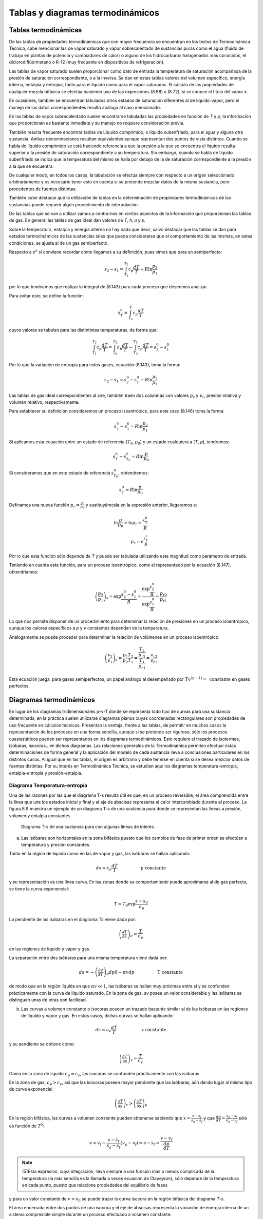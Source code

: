 
Tablas y diagramas termodinámicos
=================================

Tablas termodinámicas
---------------------

De las tablas de propiedades termodinámicas que con mayor frecuencia se encuentran en los textos de Termodinámica Técnica, cabe mencionar las de vapor saturado y vapor sobrecalentado de sustancias puras como el agua (fluido de trabajo en plantas de potencia y cambiadores
de calor) o alguno de los hidrocarburos halogenados más conocidos, el diclorodiflúormetano o R-12 (muy frecuente en dispositivos de refrigeración).

Las tablas de vapor saturado suelen proporcionar como dato de entrada la temperatura de saturación acompañada de la presión de saturación correspondiente, o a la inversa. Se dan en estas tablas valores del volumen específico, energía interna, entalpia y entropía, tanto para el líquido como para el vapor saturados. El cálculo de las propiedades de cualquier mezcla bifásica se efectúa haciendo uso de las expresiones (8.68) a (8.72), si se conoce el título del vapor x.

En ocasiones, también se encuentran tabulados otros estados de saturación diferentes al de líquido-vapor, pero el manejo de los datos correspondientes resulta análogo al caso mencionado.

En las tablas de vapor sobrecalentado suelen encontrarse tabuladas las propiedades en función de *T* y *p*, la información que proporcionan es bastante inmediata y su manejo no requiere consideración previa.

También resulta frecuente encontrar tablas de Líquido comprimido, o líquido subenfriado, para el agua y alguna otra sustancia. Ambas denominaciones resultan equivalentes aunque representan dos puntos de vista distintos. Cuando se habla de líquido comprimido se está haciendo referencia a que la presión a la que se encuentra el líquido resulta superior a la presión de saturación correspondiente a su temperatura. Sin embargo, cuando se habla de líquido subenfriado se indica que la temperatura del mismo se halla por debajo de la de saturación correspondiente a la presión a la que se encuentra.

De cualquier modo, en todos los casos, la tabulación se efectúa siempre con respecto a un origen seleccionado arbitrariamente y es necesario tener esto en cuenta si se pretende mezclar datos de la misma sustancia, pero procedentes de fuentes distintas.

También cabe destacar que la utilización de tablas en la determinación de propiedades termodinámicas de las sustancias puede requerir algún procedimiento de interpolación.

De las tablas que se van a utilizar vamos a centrarnos en ciertos aspectos de la información que proporcionan las tablas de gas. En general las tablas de gas ideal dan valores de *T*, *h*, *u* y *s*.

Sobre la temperatura, entalpia y energía interna no hay nada que decir, salvo destacar que las tablas se dan para estados termodinámicos de las sustancias tales que pueda considerarse que el comportamiento de las mismas, en estas condiciones, se ajusta al de un gas semiperfecto.

Respecto a :math:`s^o` sí conviene recordar cómo llegamos a su definición, pues vimos que para un semiperfecto:

.. math::

   s_2 - s_1 = \int_{T_1}^{T_2} c_p \frac{dT}{T} - R \ln \frac{p_2}{p_1}
   
por lo que tendríamos que realizar la integral de (8.143) para cada proceso que deseemos analizar.


Para evitar esto, se define la función:

.. math::

   s_T^0  \equiv \int_{T_o}^T c_p \frac{dT}{T}
   

cuyos valores se tabulan para las distintintas temperaturas, de forma que:

.. math::

   \int_{T_1}^{T_2} c_p \frac{dT}{T} = \int_{T_0}^{T_2} c_p \frac{dT}{T}- \int_{T_0}^{T_1} c_p \frac{dT}{T} = s_2^0-s_1^0

Por lo que la variación de entropía para estos gases, ecuación (8.143), toma la forma:

.. math::

   s_2-s_1 =  s_2^0-s_1^0 - R\ln \frac{p_2}{p_1}

Las tablas de gas ideal correspondientes al aire, también traen dos columnas con valores :math:`p_r` y :math:`v_r`, presión relativa y volumen relativo, respectivamente.

Para establecer su definición consideremos un proceso isoentrópico, para este caso (8.146) toma la forma:

.. math::

   s_2^0-s_1^0 = R \ln \frac{p_2}{p_1}

Si aplicamos esta ecuación entre un estado de referencia (:math:`T_0`, :math:`p_0`) y un estado cualquiera a (*T*, *p*), tendremos:

.. math::

   s_T^0-s_{T_0}^0 = R \ln \frac{p}{p_0}


Si consideramos que en este estado de referencia :math:`s_{T_0}^0`, obtendremos:

.. math::

   s_T^0 = R \ln \frac{p}{p_0}


Definamos una nueva función :math:`p_r = \frac{p}{p_0}` y sustituyámosla en la expresión anterior, llegaremos a:

.. math::


   \ln \frac{p}{p_0} = \ln p_r = \frac{s_T^0}{R} \\
   p_r = e^{\frac{s_T^0}{R}}

Por lo que esta función sólo depende de *T* y puede ser tabulada utilizando esta magnitud como parámetro de entrada.

Teniendo en cuenta esta función, para un proceso isoentrópico, como el representado por la ecuación (8.147), obtendríamos:

.. math::

   \left( \frac{p_2}{p_1} \right)_s = \exp{\frac{s_2^0-s_1^0}{R}} = \frac{ \exp{\frac{s_2^0}{R}} }{ \exp{\frac{s_1^0}{R}} } = \frac{p_{r2}}{p_{r1}}

Lo que nos permite disponer de un procedimiento para determinar la relación de presiones en un proceso isoentrópico, aunque los calores específicos a *p* y *v* constantes dependan de la temperatura.

Análogamente se puede proceder para determinar la relación de volúmenes en un proceso isoentrópico:

.. math::

   \left( \frac{v_2}{v_1} \right)_s = \frac{p_1T_2}{p_2 T_1} = \frac{\frac{T_2}{p_{r2}}}{\frac{T_1}{p_{r1}}} = \frac{v_{r2}}{v_{r1}}


Esta ecuación juega, para gases semiperfectos, un papel análogo al desempeñado por :math:`Tv^{(\gamma-1)} = \text{ constante}` en gases perfectos.

Diagramas termodinámicos
------------------------

En lugar de los diagramas tridimensionales p-v-T donde se representa todo tipo de curvas para una sustancia determinada, en la práctica suelen utilizarse diagramas planos cuyas coordenadas rectangulares son propiedades de uso frecuente en cálculos técnicos. Presentan la ventaja, frente a las tablas, de permitir en muchos casos la representación de los procesos en una forma sencilla, aunque si se pretende ser riguroso, sólo los procesos cuasiestáticos pueden ser representados en los diagramas termodinámicos. Esto requiere el trazado de isotermas, isóbaras, isocoras...en dichos diagramas. Las relaciones generales de la Termodinámica permiten efectuar estas determinaciones de forma general y la aplicación del modelo de cada sustancia lleva a conclusiones particulares en los distintos casos. Al igual que en las tablas, el origen es arbitrario y debe tenerse en cuenta si se desea mezclar datos de fuentes distintas. Por su interés en Termodinámica Técnica, se estudian aquí los diagramas temperatura-entropía, entalpia-entropía y presión-entalpia.

Diagrama Temperatura-entropía
^^^^^^^^^^^^^^^^^^^^^^^^^^^^^

Una de las razones por las que el diagrama T-s resulta útil es que, en un proceso reversible, el área comprendida entre la línea que une los estados inicial y final y el eje de abscisas representa el calor intercambiado durante el proceso. La figura 8.9 muestra un ejemplo de un diagrama T-s de una sustancia pura donde se representan las líneas a presión, volumen y entalpia constantes.

.. figure:: ./img/diag_Ts.png

   Diagrama T-s de una sustancia pura con algunas líneas de interés.

a)	Las isóbaras son horizontales en la zona bifásica puesto que los cambios de fase de primer orden se efectúan a temperatura y presión constantes.

Tanto en la región de líquido como en las de vapor y gas, las isóbaras se hallan aplicando:

.. math::

   ds = c_p \frac{dT}{T} \hspace{2cm} \text{p constante}

y su representación es una línea curva. En las zonas donde su comportamiento puede aproximarse al de gas perfecto, se tiene la curva exponencial:

.. math::

   T = T_0 \exp{\frac{s-s_0}{c_p}}

La pendiente de las isóbaras en el diagrama *Ts* viene dada por:

.. math::

   \left( \frac{\partial T}{\partial s} \right)_p = \frac{T}{c_p}

en las regiones de líquido y vapor y gas.

La separación entre dos isóbaras para una misma temperatura viene dada por:

.. math::

   ds = - \left( \frac{\partial v}{\partial T}\right)_p dp 0 -\alpha v dp  \hspace{2cm} \text{T constante}

de modo que en la región líquida en que :math:`\alpha v \ll 1`, las isóbaras se hallan muy próximas entre sí y se confunden prácticamente con la curva de líquido saturado. En la zona de gas, av posee un valor considerable y las isóbaras se distinguen unas de otras con facilidad.

b)	Las curvas a volumen constante o isocoras poseen un trazado bastante similar al de las isóbaras en las regiones de líquido y vapor y gas. En estos casos, dichas curvas se hallan aplicando:

.. math::
 
   ds = c_v \frac{dT}{T} \hspace{2cm} \text{ v constante}


y su pendiente se obtiene como:

.. math::


   \left( \frac{\partial T}{\partial s} \right)_v = \frac{T}{c_v}

Como en la zona de líquido :math:`c_p \approx c_v`, las isocoras se confunden prácticamente con las isóbaras.

En la zona de gas, :math:`c_p > c_v`, así que las isocoras poseen mayor pendiente que las isóbaras, aún dando lugar al mismo tipo de curva exponencial:

.. math::

   \left( \frac{\partial T}{\partial s}  \right)_v > \left( \frac{\partial T}{\partial s}  \right)_p

En la región bifásica, las curvas a volumen constante pueden obtenerse sabiendo que :math:`x  = \frac{s-s_f}{s_g-s_f}` y que :math:`\frac{dp}{dT} = \frac{s_g-s_f}{v_g-v_f}` sólo es función de :math:`T^5`:


.. math::

   v = v_f + \frac{s-s_f}{s_g-s_f}(v_g-v_f) \Rightarrow s-s_f = \frac{v-v_f}{\frac{dp}{dT}}

.. note::

   (5)Esta expresión, cuya integración, lleva siempre a una función más o menos complicada de la temperatura (la más sencilla es la llamada a veces ecuación de Clapeyron), sólo depende de la temperatura en cada punto, puesto que relaciona propiedades del equilibrio de fases


y para un valor constante de :math:`v = v_0` se puede trazar la curva isocora en la región bifásica del diagrama *T-s*.

El área encerrada entre dos puntos de una isocora y el eje de abscisas representa la variación de energía interna de un sistema compresible simple durante un proceso efectuado a volumen constante:

.. math::

   u_2-u_1 = \int_1^2 T ds \hspace{2cm} \text{ v constante}

c)	las líneas isoentálpicas en regiones monofásicas pueden obtenerse a partir de las expresiones:

.. math::

   dh = c_p dT + \left[ v - T \left( \frac{\partial v}{\partial T} \right)_p \right] dp \\
   ds = \frac{c_p}{T} dT - \left( \frac{\partial v}{\partial T}\right)_p dp

haciendo dh = 0 y sustituyendo:

.. math::

   ds = \frac{1}{1-\frac{1}{v}\left( \frac{\partial v}{\partial T} \right)_p T} c_p \frac{dT}{T}


En la zona de líquido, :math:`\frac{1}{v}\left( \frac{\partial v}{\partial T} \right)_p \\ 1` así que las isoentálpicas se confunden con las isóbaras (ecuación 8.153), y por tanto, con la curva de líquido saturado.

La pendiente de estas líneas puede obtenerse según se muestra a continuación:

.. math::

   \left( \frac{\partial T}{\partial s} \right)_h = \frac{ \left( \frac{\partial T}{\partial p} \right)_h  }{ \left( \frac{\partial s}{\partial p} \right)_h  } = \frac{\mu_{JT}}{-\frac{v}{T}} = - \frac{T}{v} \mu_{JT}

donde :math:`\mu_{JT}` es el coeficiente de Joule-Thomson.

Para un gas ideal :math:`\mu_{JT}=0` que en la zona donde la sustancia se comporta con arreglo a ese modelo, según nos alejamos de la curva de saturación, las isoentálpicas poseen pendiente nula y son paralelas a las isotermas.

Para la mayoría de los gases reales  :math:`\mu_{JT}>0`, por lo que estas curvas poseerán pendiente negativa.

En la región bifásica, se tiene que :math:`dh = Tds`, pues la presión se mantiene constante durante el cambio de fase. De este modo se tendrá que :math:`s-s_{ref}= \frac{h-h_{ref}}{T}` y para un valor constante de :math:`h = h_0` podrá trazarse la curva isoentálpica :math:`h_0` en el diagrama *Ts*. Al aumentar la temperatura, disminuye la entropía, obteniéndose unas curvas semejantes a la representada en la figura 8.9.

d)	el punto de inversión, es decir, aquél donde para una sustancia cualquiera se cumple que :math:`\mu_{JT}=0`, se encuentra localizado en este diagrama sobre las líneas de entalpia constante, en el punto de tangente horizontal de cada isoentálpica, como se muestra en la figura 8.9. En efecto, como:

.. math::

   \mu_{JT} =  \left( \frac{\partial T}{\partial p} \right)_h = -\frac{v}{T}  \left( \frac{\partial T}{\partial s} \right)_h = 0
   
se deduce que:

.. math::

   \mu_{JT}= 0 \Rightarrow  \left( \frac{\partial T}{\partial s} \right)_h =0
   

Diagrama entalpia-entropía
--------------------------

También recibe el nombre de diagrama de Mollier de un fluido condensable y no debe confundirse con el diagrama de Mollier del aire húmedo, entalpia-humedad.

Los diagramas h-s permiten medir directamente las variaciones de entalpia que tienen lugar en los sistemas abiertos , tan frecuentes en las aplicaciones técnicas. Este es el motivo principal por el que este tipo de diagramas resulta tan útil en las aplicaciones industriales.

A continuación se estudian algunos aspectos de las líneas de mayor interés en este diagrama, cuyo esquema se representa en la figura 8.10.

.. figure:: ./img/diag_hs.png

   Diagrama h-s de una sustancia pura con algunas líneas de interés.
   
a)	La pendiente de las isóbaras, cualquiera que sea la región en la que se encuentren, puede obtenerse del potencial entalpia :math:`dh = Tds + udp`:

.. math::

    \left( \frac{\partial h}{\partial s} \right)_p = T

aumentando al ir aumentando la temperatura y siempre será positiva.

En la región bifásica, *T* permanece constante y las isóbaras son aquí líneas rectas.

b)	La pendiente de las isotermas es, en general:

.. math::

    \left( \frac{\partial h}{\partial s} \right)_T = \frac{ \left( \frac{\partial h}{\partial p} \right)_T}{ \left( \frac{\partial s}{\partial p} \right)_T} = \frac{v-T \left( \frac{\partial v}{\partial T} \right)_p}{-  \left( \frac{\partial v}{\partial T} \right)_p} = T -v \left( \frac{\partial T}{\partial v} \right)_p
    
De esto se deduce que en la región bifásica, donde *T* se mantiene constante durante el cambio de fase, se tiene que:

.. math::

    \left( \frac{\partial T}{\partial vs} \right)_p = 0 \Rightarrow  \left( \frac{\partial h}{\partial s} \right)_T = T
    

y las isotermas en esta zona del diagrama son líneas rectas que coinciden con las isóbaras.

En la zona de gas, lejos de la curva de saturación, donde el comportamiento puede asemejarse al de gas ideal:

.. math::

    \left( \frac{\partial T}{\partial v} \right)_p = \frac{p}{R} = \frac{T}{v} \Rightarrow  \left( \frac{\partial h}{\partial s} \right)_T = 0

donde se adviente que las isotermas tienden a ser rectas paralelas al eje de abscisas. 


La pendiente de las isotermas en las regiones líquida y vapor puede ponerse:

.. math::

    \left( \frac{\partial h}{\partial s} \right)_T = T -\frac{1}{\alpha}
    
y resulta inferior en :math:`\frac{1}{\alpha}` a la pendiente de las isóbaras en dichas zonas del diagrama.

c)	La pendiente de las ¡socoras puede obtenerse como sigue:

.. math::

    \left( \frac{\partial h}{\partial s} \right)_v =  \left( \frac{\partial (u+pv)}{\partial s} \right)_v = \frac{ \left( \frac{\partial (u+pv)}{\partial T} \right)_v}{ \left( \frac{\partial s}{\partial T} \right)_v} = \frac{c_v+v \left( \frac{\partial p}{\partial T} \right)_v}{\frac{c_v}{T}} = T \left[ 1+ \frac{v}{c_v}  \left( \frac{\partial p}{\partial T} \right)_v\right]

En las regiones de vapor y gas esta pendiente será mayor que *T*, ya que se cumple que:

.. math::

    \left( \frac{\partial p}{\partial T} \right)_v = - \frac{ \left( \frac{\partial v}{\partial T} \right)_p}{ \left( \frac{\partial v}{\partial p} \right)_T} > 0

En efecto, de las condiciones de estabilidad de sistemas monofásicos (apartado 8.3.2), se deduce que si	:math:` \left( \frac{\partial p}{\partial v} \right)_T <0`) también debe cumplirse que	:math:` \left( \frac{\partial v}{\partial p} \right)_T<0`. Como además, para las sustancias en estado de vapor se cumple que :math:` \left( \frac{\partial v}{\partial T} \right)_p >0`, se tiene que:

.. math::

    \left( \frac{\partial p}{\partial T} \right)_v >0 \Rightarrow  \left( \frac{\partial h}{\partial s} \right)_v > T

En realidad, esto se cumple para casi todas las sustancias en casi todos los estados, siendo la excepción más conocida la del agua líquida entre 0°C y 4°C.

De lo expuesto se deduce que en cualquier punto de la región de vapor, la pendiente de las isocoras resulta superior a la de las isóbaras, que a su vez es mayor que la de las isotermas:

.. math::

    \left( \frac{\partial h}{\partial s} \right)_v >  \left( \frac{\partial h}{\partial s} \right)_p >  \left( \frac{\partial h}{\partial s} \right)_T

d)	el punto de inversión en este diagrama se localiza en las isotermas con tangente horizontal, pues si el coeficiente de Joule-Thomson ha de ser igual a cero, se tiene que:

.. math::

    \left( \frac{\partial T}{\partial p} \right)_h = - \frac{1}{ \left( \frac{\partial h}{\partial T} \right)_p  \left( \frac{\partial p}{\partial h} \right)_T} = - \frac{ \left( \frac{\partial h}{\partial p} \right)_T}{c_p} = \frac{ \left( \frac{\partial h}{\partial s} \right)_T}{c_p \left( \frac{\partial p}{\partial s} \right)_T} = \frac{\alpha v}{c_p}  \left( \frac{\partial h}{\partial s} \right)_T = 0
    
y de esto se concluye que:

.. math::

   \mu_{JT} = 0 \Rightarrow  \left( \frac{\partial h}{\partial s} \right)_T =0
   

Diagrama presión-entalpía
^^^^^^^^^^^^^^^^^^^^^^^^^

Es este un diagrama de utilización muy extendida en el cálculo de procesos en los que intervienen ciclos frigoríficos. En realidad, se emplea con mucha mayor frecuencia el diagrama :math:`\ln p-h` que el propio *p-h*, ya que presenta la ventaja de permitir trabajar en un intervalo amplio de presiones. En la figura 8.11 se muestra una representación esquemática de este diagrama.

a)	las isotermas en la región bifásica son horizontales y paralelas a las isóbaras, y en las fases homogéneas su pendiente puede expresarse:

.. math::

    \left( \frac{\partial \ln p}{\partial h} \right)_T = \frac{1}{p} \left( \frac{\partial p}{\partial h} \right)_T = \frac{1}{pv(1-\alpha T)}


En la zona de vapor, próxima a la h'nea de saturación, aT > 1, por lo que la pendiente será negativa. Cuando el comportamiento responde al de gas ideal,aT = 1 y las isotermas se hacen prácticamente verticales, paralelas a las isoentálpicas.


.. figure:: ./img/diag_lnp_h.png

   Diagrama lnp-h de una sustancia pura con algunas líneas de interés.

En la región de líquido se tiene que :math:`\alpha T \ll 1` y la pendiente es aproximadamente igual a :math:`\frac{\rho}{p}` y siempre positiva. Si puede suponerse la densidad casi constante, al ir aumentando la presión disminuirá la pendiente de la isoterma y si se admite el modelo de fluido incompresible en la zona de la fase líquida, las isotermas han de ser verticales.

b)	la pendiente de las isocoras se obtiene como:

.. math::

   \left( \frac{\partial \ln p}{\partial h} \right)_v = \frac{1}{p} \left( \frac{\partial p}{\partial h} \right)_v = \frac{1}{p} \frac{\left( \frac{\partial p}{\partial T} \right)_v}{\left( \frac{\partial h}{\partial T} \right)_v} = \frac{1}{p} \frac{1}{\frac{c_v}{\left( \frac{\partial p}{\partial T} \right)_v} + v}
   

En la zona donde la sustancia posee un comportamiento próximo al del gas ideal, esta pendiente será:

.. math::

   \left( \frac{\partial \ln p}{\partial h} \right)_v = \frac{1}{pv}\frac{1}{\frac{c_v}{R} +1} = \frac{R}{c_p}\frac{1}{pv} = \frac{1}{T c_p} = \frac{\gamma -1}{\gamma} \frac{1}{pv}


de modo que siempre será positiva, e irá disminuyendo al aumentar la temperatura.
c)	basándose en la expresión del potencial entalpia, la pendiente de las curvas isoentrópicas queda expresada como:
/ cflnp\ _ 1 / dp V dh ) 3 p \dh
(a), r(i)
1
(I),
p(-f) Pv
(8.180)
y siempre será positiva.
En la zona de gas, si el comportamiento de la sustancia responde al modelo de gas perfecto, la pendiente de las isocoras resulta inferior en (7 — l)/7 a la pendiente de las isoentrópicas.
50
Equilibrio de los sistemas termodinámicos. Transiciones de fase
Si el comportamiento se asemeja al de gas ideal,	= 1 /RT, y la pendiente de la
curva irá disminuyendo al ir aumentando la temperatura, al igual que en el caso de las isocoras (ecuación 8.179).
d)	en este diagrama, el punto de inversión se localiza sobre las isotermas con tangente vertical:
MJT =
(8.181)
así que:
PJT = 0
(8.182)
En los diagramas de compresibilidad donde se representa la desviación del comportamiento ideal de la entalpia frente a la presión (presión reducida), el punto de inversión se localiza sobre las isotermas (temperatura reducida) con tangente horizontal, que además son máximos (figura 7.7):
PJT =
(8.183)
y entonces:
Pjt = 0
(8.184)
8.9.2.4	Líneas de título constante en los diagramas termodinámicos
Si se denomina con la letra 2 la propiedad termodinámica representada en cada caso en el eje de abscisas y con x el título del vapor, se tiene que:
x =
zx - Zf zg - Zf
(8.185)
cumpliéndose que la relación entre los segmentos que unen en cada diagrama los puntos correspondientes a los estados x y / y / y g tal como indica (8.185), es constante para cualquier valor
Equilibrio de los sistemas termodinámicos. Transiciones de fase
51
de temperatura (o presión) elegido.
Figura 8.12: Representación de las lineas de titulo constante en los diagramas T-s, h-s ylnp-h.
Así, el trazado de las líneas de título constante, x, en la zona de vapor húmedo de cualquiera de los diagramas descritos más arriba, se efectúa dividiendo en partes iguales cada uno de los segmentos que unen, para una temperatura (o presión) dada, la línea de líquido saturado con la vapor saturado (segmentos de vaporización) y uniendo entre sí todos los puntos que dividen a los respectivos segmentos en la misma relación.
En la figura 8.12 se representan dichas líneas en las zonas de equilibrio líquido-vapor de los diagramas aquí estudiados.
